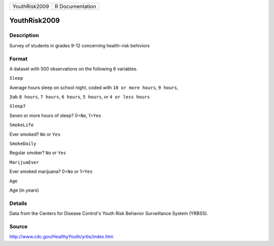 +-----------------+-------------------+
| YouthRisk2009   | R Documentation   |
+-----------------+-------------------+

YouthRisk2009
-------------

Description
~~~~~~~~~~~

Survey of students in grades 9-12 concerning health-risk behiviors

Format
~~~~~~

A dataset with 500 observations on the following 6 variables.

``Sleep``

Average hours sleep on school night, coded with ``10 or more hours``,
``9 hours``,

]tab ``8 hours``, ``7 hours``, ``6 hours``, ``5 hours``, or
``4 or less hours``

``Sleep7``

Seven or more hours of sleep? 0=\ ``No``, 1=\ ``Yes``

``SmokeLife``

Ever smoked? ``No`` or ``Yes``

``SmokeDaily``

Regular smoker? ``No`` or ``Yes``

``MarijuaEver``

Ever smoked marijuana? 0=\ ``No`` or 1=\ ``Yes``

``Age``

Age (in years)

Details
~~~~~~~

Data from the Centers for Disease Control's Youth Risk Behavior
Surveillance System (YRBSS).

Source
~~~~~~

http://www.cdc.gov/HealthyYouth/yrbs/index.htm
